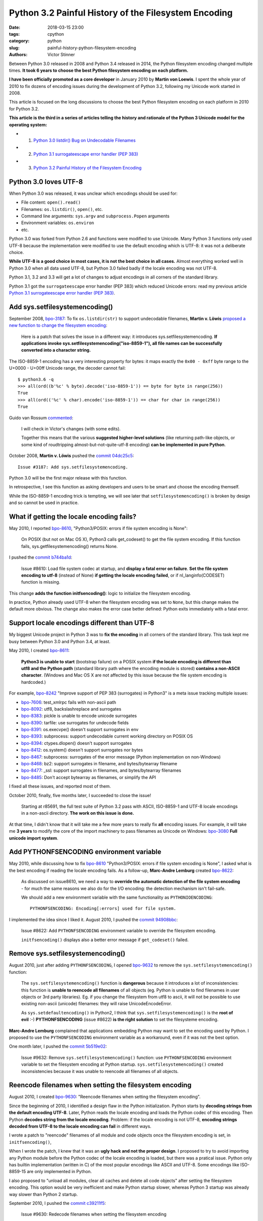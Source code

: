 +++++++++++++++++++++++++++++++++++++++++++++++++++++
Python 3.2 Painful History of the Filesystem Encoding
+++++++++++++++++++++++++++++++++++++++++++++++++++++

:date: 2018-03-15 23:00
:tags: cpython
:category: python
:slug: painful-history-python-filesystem-encoding
:authors: Victor Stinner

Between Python 3.0 released in 2008 and Python 3.4 released in 2014, the Python
filesystem encoding changed multiple times. **It took 6 years to choose the best
Python filesystem encoding on each platform.**

**I have been officially promoted as a core developer** in January 2010 by
**Martin von Loewis**. I spent the whole year of 2010 to fix dozens of encoding
issues during the development of Python 3.2, following my Unicode work started
in 2008.

This article is focused on the long discussions to choose the best Python
filesystem encoding on each platform in 2010 for Python 3.2.

**This article is the third in a series of articles telling the history and
rationale of the Python 3 Unicode model for the operating system:**

* 1. `Python 3.0 listdir() Bug on Undecodable Filenames <{filename}/python30_listdir.rst>`_
* 2. `Python 3.1 surrogateescape error handler (PEP 383) <{filename}/pep383.rst>`_
* 3. `Python 3.2 Painful History of the Filesystem Encoding <{filename}/fs_encoding.rst>`_

.. image:: {filename}/images/maze.jpg
   :alt: Maze
   :target: https://commons.wikimedia.org/wiki/File:Longleat-maze.jpg

Python 3.0 loves UTF-8
======================

When Python 3.0 was released, it was unclear which encodings should be used
for:

* File content: ``open().read()``
* Filenames: ``os.listdir()``, ``open()``, etc.
* Command line arguments: ``sys.argv`` and ``subprocess.Popen`` arguments
* Environment variables: ``os.environ``
* etc.

Python 3.0 was forked from Python 2.6 and functions were modified to use
Unicode. Many Python 3 functions only used UTF-8 because the implementation
were modified to use the default encoding which is UTF-8: it was not a
deliberate choice.

**While UTF-8 is a good choice in most cases, it is not the best choice in
all cases.** Almost everything worked well in Python 3.0 when all data used
UTF-8, but Python 3.0 failed badly if the locale encoding was not UTF-8.

Python 3.1, 3.2 and 3.3 will get a lot of changes to adjust encodings in all
corners of the standard library.

Python 3.1 got the ``surrogateescape`` error handler (PEP 383) which reduced
Unicode errors: read my previous article `Python 3.1 surrogateescape error
handler (PEP 383) <{filename}/pep383.rst>`_.

Add sys.setfilesystemencoding()
===============================

September 2008, `bpo-3187 <https://bugs.python.org/issue3187>`__: To fix
``os.listdir(str)`` to support undecodable filenames, **Martin v.  Löwis**
`proposed a new function to change the filesystem encoding
<https://bugs.python.org/issue3187#msg74080>`_:

    Here is a patch that solves the issue in a different way: it introduces
    sys.setfilesystemencoding. **If applications invoke
    sys.setfilesystemencoding("iso-8859-1"), all file names can be successfully
    converted into a character string.**

The ISO-8859-1 encoding has a very interesting property for bytes: it maps
exactly the ``0x00 - 0xff`` byte range to the U+0000 - U+00ff Unicode range,
the decoder cannot fail::

    $ python3.6 -q
    >>> all(ord((b'%c' % byte).decode('iso-8859-1')) == byte for byte in range(256))
    True
    >>> all(ord(('%c' % char).encode('iso-8859-1')) == char for char in range(256))
    True

Guido van Rossum `commented <https://bugs.python.org/issue3187#msg74173>`__:

    I will check in Victor's changes (with some edits).

    Together this means that the various **suggested higher-level solutions**
    (like returning path-like objects, or some kind of roudtripping
    almost-but-not-quite-utf-8 encoding) **can be implemented in pure Python**.

October 2008, **Martin v. Löwis** pushed the `commit 04dc25c5
<https://github.com/python/cpython/commit/04dc25c53728f5c2fe66d9e66af67da0c9b8959d>`__::

    Issue #3187: Add sys.setfilesystemencoding.

Python 3.0 will be the first major release with this function.

In retrospective, I see this function as asking developers and users to be
smart and choose the encoding themself.

While the ISO-8859-1 encoding trick is tempting, we will see later that
``setfilesystemencoding()`` is broken by design and so cannot be used in
practice.

What if getting the locale encoding fails?
==========================================

May 2010, I reported `bpo-8610 <https://bugs.python.org/issue8610>`__,
"Python3/POSIX: errors if file system encoding is None":

    On POSIX (but not on Mac OS X), Python3 calls get_codeset() to get the file
    system encoding. If this function fails, sys.getfilesystemencoding()
    returns None.

I pushed the `commit b744ba1d
<https://github.com/python/cpython/commit/b744ba1d14c5487576c95d0311e357b707600b47>`__:

    Issue #8610: Load file system codec at startup, and **display a fatal error
    on failure**. **Set the file system encoding to utf-8** (instead of None)
    **if getting the locale encoding failed**, or if nl_langinfo(CODESET)
    function is missing.

This change **adds the function initfsencoding()**: logic to initialize the
filesystem encoding.

In practice, Python already used UTF-8 when the filesystem encoding was set to
``None``, but this change makes the default more obvious. The change also makes
the error case better defined: Python exits immediately with a fatal error.


Support locale encodings different than UTF-8
=============================================

My biggest Unicode project in Python 3 was to **fix the encoding** in all
corners of the standard library. This task kept me busy between Python 3.0 and
Python 3.4, at least.

May 2010, I created `bpo-8611 <https://bugs.python.org/issue8611>`__:

    **Python3 is unable to start** (bootstrap failure) on a POSIX system **if
    the locale encoding is different than utf8 and the Python path** (standard
    library path where the encoding module is stored) **contains a non-ASCII
    character**. (Windows and Mac OS X are not affected by this issue because
    the file system encoding is hardcoded.)

For example, `bpo-8242 <https://bugs.python.org/issue8242>`__ "Improve support
of PEP 383 (surrogates) in Python3" is a meta issue tracking multiple issues:

* `bpo-7606 <https://bugs.python.org/issue7606>`__:
  test_xmlrpc fails with non-ascii path
* `bpo-8092 <https://bugs.python.org/issue8092>`__:
  utf8, backslashreplace and surrogates
* `bpo-8383 <https://bugs.python.org/issue8383>`__:
  pickle is unable to encode unicode surrogates
* `bpo-8390 <https://bugs.python.org/issue8390>`__:
  tarfile: use surrogates for undecode fields
* `bpo-8391 <https://bugs.python.org/issue8391>`__:
  os.execvpe() doesn't support surrogates in env
* `bpo-8393 <https://bugs.python.org/issue8393>`__:
  subprocess: support undecodable current working directory on POSIX OS
* `bpo-8394 <https://bugs.python.org/issue8394>`__:
  ctypes.dlopen() doesn't support surrogates
* `bpo-8412 <https://bugs.python.org/issue8412>`__:
  os.system() doesn't support surrogates nor bytes
* `bpo-8467 <https://bugs.python.org/issue8467>`__:
  subprocess: surrogates of the error message (Python implementation on non-Windows)
* `bpo-8468 <https://bugs.python.org/issue8468>`__:
  bz2: support surrogates in filename, and bytes/bytearray filename
* `bpo-8477 <https://bugs.python.org/issue8477>`__:
  _ssl: support surrogates in filenames, and bytes/bytearray filenames
* `bpo-8485 <https://bugs.python.org/issue8485>`__:
  Don't accept bytearray as filenames, or simplify the API

I fixed all these issues, and reported most of them.

October 2010, finally, five months later, I succeeded to close the issue!

    Starting at r85691, the full test suite of Python 3.2 pass with ASCII,
    ISO-8859-1 and UTF-8 locale encodings in a non-ascii directory.
    **The work on this issue is done.**

At that time, I didn't know that it will take me a few more years to really fix
**all** encoding issues. For example, it will take me **3 years** to modify the
core of the import machinery to pass filenames as Unicode on Windows: `bpo-3080
<https://bugs.python.org/issue3080>`__ **Full unicode import system**.

Add PYTHONFSENCODING environment variable
=========================================

May 2010, while discussing how to fix `bpo-8610
<https://bugs.python.org/issue8610>`__ "Python3/POSIX: errors if file system
encoding is None", I asked what is the best encoding if reading the locale
encoding fails. As a follow-up, **Marc-Andre Lemburg** created `bpo-8622
<https://bugs.python.org/issue8622>`__:

    As discussed on issue8610, we need a way to **override the automatic
    detection of the file system encoding** - for much the same reasons we also
    do for the I/O encoding: the detection mechanism isn't fail-safe.

    We should add a new environment variable with the same functionality as
    ``PYTHONIOENCODING``::

        PYTHONFSENCODING: Encoding[:errors] used for file system.

I implemented the idea since I liked it. August 2010, I pushed the `commit
94908bbc
<https://github.com/python/cpython/commit/94908bbc1503df830d1d615e7b57744ae1b41079>`__:

    Issue #8622: Add ``PYTHONFSENCODING`` environment variable to override the
    filesystem encoding.

    ``initfsencoding()`` displays also a better error message
    if ``get_codeset()`` failed.


Remove sys.setfilesystemencoding()
==================================

August 2010, just after adding ``PYTHONFSENCODING``, I opened `bpo-9632
<https://bugs.python.org/issue9632>`__ to remove the
``sys.setfilesystemencoding()`` function:

    The ``sys.setfilesystemencoding()`` function is **dangerous** because it
    introduces a lot of inconsistencies: this function is **unable to reencode
    all filenames** of all objects (eg. Python is unable to find filenames in
    user objects or 3rd party libraries). Eg. if you change the filesystem from
    utf8 to ascii, it will not be possible to use existing non-ascii (unicode)
    filenames: they will raise UnicodeEncodeError.

    As ``sys.setdefaultencoding()`` in Python2, I think that
    ``sys.setfilesystemencoding()`` is the **root of evil** :-)
    **PYTHONFSENCODING** (issue #8622) **is the right solution** to set the
    filesysteme encoding.

**Marc-Andre Lemburg** complained that applications embedding Python may want
to set the encoding used by Python. I proposed to use the ``PYTHONFSENCODING``
environment variable as a workaround, even if it was not the best option.

One month later, I pushed the `commit 5b519e02
<https://github.com/python/cpython/commit/5b519e02016ea3a51f784dee70eead3be4ab1aff>`__:

    Issue #9632: Remove ``sys.setfilesystemencoding()`` function: use
    ``PYTHONFSENCODING`` environment variable to set the filesystem encoding at
    Python startup.  ``sys.setfilesystemencoding()`` created inconsistencies
    because it was unable to reencode all filenames of all objects.


Reencode filenames when setting the filesystem encoding
=======================================================

August 2010, I created `bpo-9630 <https://bugs.python.org/issue9630>`__:
"Reencode filenames when setting the filesystem encoding".

Since the beginning of 2010, I identified a design flaw in the Python
initialization. Python starts by **decoding strings from the default encoding
UTF-8**. Later, Python reads the locale encoding and loads the Python codec of
this encoding. Then Python **decodes string from the locale encoding**.
Problem: if the locale encoding is not UTF-8, **encoding strings decoded from
UTF-8 to the locale encoding can fail** in different ways.

I wrote a patch to "reencode" filenames of all module and code objects once the
filesystem encoding is set, in ``initfsencoding()``,

When I wrote the patch, I knew that it was an **ugly hack and not the proper
design**. I proposed to try to avoid importing any Python module before the Python
codec of the locale encoding is loaded, but there was a pratical issue. Python
only has builtin implementation (written in C) of the most popular encodings
like ASCII and UTF-8. Some encodings like ISO-8859-15 are only implemented in
Python.

I also proposed to "unload all modules, clear all caches and delete all code
objects" after setting the filesystem encoding. This option would be very
inefficient and make Python startup slower, whereas Python 3 startup was already
way slower than Python 2 startup.

September 2010, I pushed the `commit c39211f5
<https://github.com/python/cpython/commit/c39211f51e377919952b139c46e295800cbc2a8d>`__:

    Issue #9630: Redecode filenames when setting the filesystem encoding

    Redecode the filenames of:

     - all modules: __file__ and __path__ attributes
     - all code objects: co_filename attribute
     - sys.path
     - sys.meta_path
     - sys.executable
     - sys.path_importer_cache (keys)

    Keep weak references to all code objects until ``initfsencoding()`` is
    called, to be able to redecode co_filename attribute of all code objects.

The list of weak references to code objects really looks like a hack and I
disliked it, but I failed to find a better way to fix Python startup.


PYTHONFSENCODING dead end
=========================

Even with my latest big and ugly "redecode filenames when setting the
filesystem encoding" fix, there were **issues when the filesystem encoding was
different than the locale encoding**. I identified 4 bugs:

* `bpo-9992 <https://bugs.python.org/issue9992>`__, ``sys.argv``: decoded from the **locale** encoding, but subprocess encodes process arguments to the **filesystem** encoding
* `bpo-10014 <https://bugs.python.org/issue10014>`__, ``sys.path``: decoded from the **locale** encoding, but import encodes paths to the **filesystem** encoding
* `bpo-10039 <https://bugs.python.org/issue10039>`__, the script name: read on the command line
  (ex: ``python script.py``) which is decoded from the locale encoding, whereas
  it is used to fill ``sys.path[0]`` and import encodes paths to the
  **filesystem** encoding.
* `bpo-9988 <https://bugs.python.org/issue9988>`__, ``PYTHONWARNINGS`` environment variable: decoded from the
  **locale** encoding, but ``subprocess`` encodes environment variables to the
  **filesystem** encoding.

October 2010, I wrote an email to the python-dev list: `Inconsistencies if
locale and filesystem encodings are different
<https://mail.python.org/pipermail/python-dev/2010-October/104509.html>`_. I
proposed two solutions:

* (a) use the same encoding to encode and decode values (it can be different
  for each issue).
* (b) **remove PYTHONFSENCODING variable** and raise an error if locale and
  filesystem encodings are different (ensure that both encodings are the same).

**Marc-Andre Lemburg** `replied
<https://mail.python.org/pipermail/python-dev/2010-October/104511.html>`__:

    You have to differentiate between the meaning of a file system
    encoding and the locale:

    A file system encoding defines how the applications interact
    with the file system.

    A locale defines how the user expects to interact with the
    application.

    It is well possible that the two are different. Mac OS X is
    just one example. Another common example is having a Unix
    account using the C locale (=ASCII) while working on a UTF-8
    file system.

This email is a good example of dilemma we had when having to choose **one**
encoding. There is a big temptation to use multiple encodings, but at the end,
**data are not isolated**. A filename can be found in command line arguments
(``python3 script.py file.txt``), in environment variables
(``LOG_FILE=log.txt``), in file content (ex: ``Makefile`` or a configuration
file), etc. Using multiple encodings does not work in practice.

.. image:: {filename}/images/dead_end.jpg
   :alt: Dead end

Remove PYTHONFSENCODING
=======================

September 2010, I reported `bpo-9992 <https://bugs.python.org/issue9992>`__:
Command-line arguments are not correctly decoded if locale and fileystem
encodings are different.

I proposed a patch to use the **locale encoding** to decode and encode command
line arguments, rather than using the **filesystem encoding**.

**Martin v. Löwis** proposed to use the **locale encoding** for the command
line arguments, environment variables and all filenames. `My summary
<https://bugs.python.org/issue9992#msg118352>`_:

    You mean that we should use the following encoding:

    - Mac OS X: UTF-8
    - Windows: unicode for command line/env, mbcs to decode filenames
    - others OSes: **locale encoding**

    To do that, we have to:

    - "others OSes": **delete the PYTHONFSENCODING variable**
    - Mac OS X: use UTF-8 to decode the command line arguments (we can use
      ``PyUnicode_DecodeUTF8()`` + ``PyUnicode_AsWideCharString()`` before
      Python is initialized)

October 2010, I pushed the `commit 8f6b6b0c
<https://github.com/python/cpython/commit/8f6b6b0cc3febd15e33a96bd31dcb3cbef2ad1ac>`__:

    Issue #9992: Remove PYTHONFSENCODING environment variable.

Two days later, I pushed an important change to **use the locale encoding** and
remove the ugly ``redecode_filenames()`` hack, `commit f3170cce
<https://github.com/python/cpython/commit/f3170ccef8809e4a3f82fe9f82dc7a4a486c28c1>`__:

    Use locale encoding if ``Py_FileSystemDefaultEncoding`` is not set

    * ``PyUnicode_EncodeFSDefault()``, ``PyUnicode_DecodeFSDefaultAndSize()``
      and ``PyUnicode_DecodeFSDefault()`` use the locale encoding instead of
      UTF-8 if ``Py_FileSystemDefaultEncoding`` is ``NULL``
    * ``redecode_filenames()`` functions and ``_Py_code_object_list`` (issue #9630)
      are no more needed: remove them

This change has been made possible by enhancements of
``PyUnicode_EncodeFSDefault()`` and ``PyUnicode_DecodeFSDefaultAndSize()``.
Previously, **these functions used UTF-8** before the filesystem was set. With
my change, these functions **now use the C implementation of the locale
encoding**: use ``mbstowcs()`` to decode and ``wcstombs()`` to encode.  In
practice, the code is more complex because Python uses the ``surrogateescape``
error handler.

Using the C implementation of the locale encoding fixed a lot of "bootstrap"
issues of the Python initialization. It works because **the Python codec of the
locale encoding is 100% compatible with the C implementation** of the locale
codec.

Encodings used by Python 3.2
============================

February 2011, Python 3.2 has been released. Summary of the used filesystem
encodings:

* **ANSI code page** on Windows;
* **UTF-8** on macOS;
* **locale encoding** on other platforms.

Note: UTF-8 is used if the ``nl_langinfo(CODESET)`` function is not available.

Force ASCII encoding on FreeBSD and Solaris
===========================================

November 2012, I created `bpo-16455 <https://bugs.python.org/issue16455>`__:

    On FreeBSD and OpenIndiana, ``sys.getfilesystemencoding()`` returns
    ``'ascii'`` when the locale is not set, whereas the locale encoding is
    ``ISO-8859-1`` in practice.

    This inconsistency causes different issues.

December 2012, I pushed the `commit d45c7f8d
<https://github.com/python/cpython/commit/d45c7f8d74d30de0a558b10e04541b861428b7c1>`__:

    Issue #16455: On FreeBSD and Solaris, if the locale is C, the
    ASCII/surrogateescape codec is now used, instead of the locale encoding, to
    decode the command line arguments. This change fixes inconsistencies with
    os.fsencode() and os.fsdecode() because these operating systems announces
    an ASCII locale encoding, whereas the ISO-8859-1 encoding is used in
    practice.

Extract of the main comment:

    Workaround FreeBSD and OpenIndiana locale encoding issue with the C locale.
    On these operating systems, **nl_langinfo(CODESET) announces an alias of
    the ASCII encoding, whereas mbstowcs() and wcstombs() functions use the
    ISO-8859-1 encoding**. The problem is that os.fsencode() and
    ``os.fsdecode()`` use ``locale.getpreferredencoding()`` codec. For example,
    if command line arguments are decoded by ``mbstowcs()`` and encoded back by
    ``os.fsencode()``, we get a ``UnicodeEncodeError`` instead of retrieving
    the original byte string.

    The workaround is enabled if ``setlocale(LC_CTYPE, NULL)`` returns ``"C"``,
    ``nl_langinfo(CODESET)`` announces ``"ascii"`` (or an alias to ASCII), and
    at least one byte in range 0x80-0xff can be decoded from the locale
    encoding. The workaround is also enabled on error, for example if getting
    the locale failed.

Python 3.4 will be the first major release getting fix (March 2014), but I also
backported the change to Python 3.2 and 3.3 branches.


Conclusion
==========

**It took 6 years** to fix Python to use the best Python filesystem encoding.

Python 3.0 mostly uses UTF-8 everywhere, but it was not a deliberate choice and
it caused many issues when the locale encoding was not UTF-8. Python 3.1 got
the ``surrogateescape`` error handler (PEP 383) which reduced Unicode errors.

October 2008, **Martin v. Löwis** added ``sys.setfilesystemencoding()`` to
Python 3.0.

August 2010, I added a new ``PYTHONFSENCODING`` environment variable,
**Marc-Andre Lemburg**'s idea.

September 2010, I removed the ``sys.setfilesystemencoding()`` function because
it creates mojibake by design. I also pushed an ugly change to reencode
filenames to fix many ``PYTHONFSENCODING`` bugs.

October 2010, I fixed all tests when Python lives in a non-ASCII directory:
first milestone of supporting locale encodings different than UTF-8. I also
removed the ``PYTHONFSENCODING`` environment variable after a long discussion.
Moreover, I pushed the most important Python 3.2 change: **Python now uses the
locale encoding as the filesystem encoding**. This change fixed many issues.

December 2012, I forced the filesystem encoding to ASCII on FreeBSD and Solaris
when the announced locale encoding is wrong.

